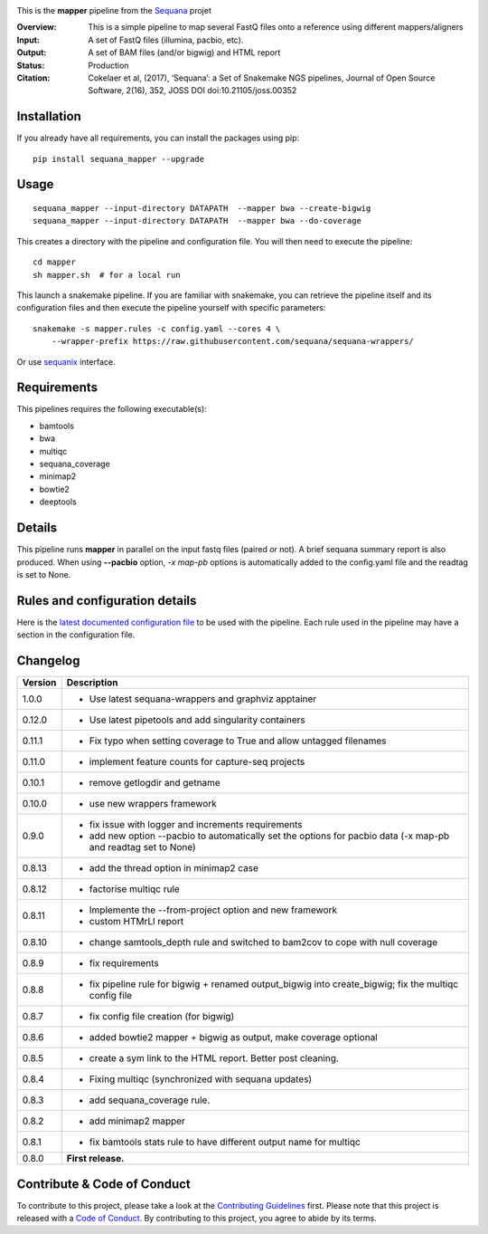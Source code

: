 
.. image:: https://badge.fury.io/py/sequana-mapper.svg
     :target: https://pypi.python.org/pypi/sequana_mapper

.. image:: http://joss.theoj.org/papers/10.21105/joss.00352/status.svg
    :target: http://joss.theoj.org/papers/10.21105/joss.00352
    :alt: JOSS (journal of open source software) DOI

.. image:: https://github.com/sequana/mapper/actions/workflows/main.yml/badge.svg
   :target: https://github.com/sequana/mapper/actions/    


.. image:: https://img.shields.io/badge/python-3.8%20%7C%203.9%20%7C3.10-blue.svg
    :target: https://pypi.python.org/pypi/sequana
    :alt: Python 3.8 | 3.9 | 3.10

.. image:: http://joss.theoj.org/papers/10.21105/joss.00352/status.svg
   :target: http://joss.theoj.org/papers/10.21105/joss.00352
   :alt: JOSS (journal of open source software) DOI

This is the **mapper** pipeline from the `Sequana <https://sequana.readthedocs.org>`_ projet

:Overview: This is a simple pipeline to map several FastQ files onto a reference using different mappers/aligners
:Input: A set of FastQ files (illumina, pacbio, etc).
:Output: A set of BAM files (and/or bigwig) and HTML report
:Status: Production
:Citation: Cokelaer et al, (2017), ‘Sequana’: a Set of Snakemake NGS pipelines, Journal of Open Source Software, 2(16), 352, JOSS DOI doi:10.21105/joss.00352


Installation
~~~~~~~~~~~~

If you already have all requirements, you can install the packages using pip::

    pip install sequana_mapper --upgrade

Usage
~~~~~

::

    sequana_mapper --input-directory DATAPATH  --mapper bwa --create-bigwig
    sequana_mapper --input-directory DATAPATH  --mapper bwa --do-coverage

This creates a directory with the pipeline and configuration file. You will then need 
to execute the pipeline::

    cd mapper
    sh mapper.sh  # for a local run

This launch a snakemake pipeline. If you are familiar with snakemake, you can 
retrieve the pipeline itself and its configuration files and then execute the pipeline yourself with specific parameters::

    snakemake -s mapper.rules -c config.yaml --cores 4 \
        --wrapper-prefix https://raw.githubusercontent.com/sequana/sequana-wrappers/

Or use `sequanix <https://sequana.readthedocs.io/en/main/sequanix.html>`_ interface.

Requirements
~~~~~~~~~~~~

This pipelines requires the following executable(s):

- bamtools
- bwa
- multiqc
- sequana_coverage
- minimap2
- bowtie2
- deeptools

.. image:: https://raw.githubusercontent.com/sequana/mapper/main/sequana_pipelines/mapper/dag.png


Details
~~~~~~~~~

.. image:: https://raw.githubusercontent.com/sequana/mapper/main/sequana_pipelines/mapper/dag.png

This pipeline runs **mapper** in parallel on the input fastq files (paired or not). 
A brief sequana summary report is also produced. When using **--pacbio** option, 
*-x map-pb* options is automatically added to the config.yaml file and the
readtag is set to None. 



Rules and configuration details
~~~~~~~~~~~~~~~~~~~~~~~~~~~~~~~

Here is the `latest documented configuration file <https://raw.githubusercontent.com/sequana/mapper/main/sequana_pipelines/mapper/config.yaml>`_
to be used with the pipeline. Each rule used in the pipeline may have a section in the configuration file. 


Changelog
~~~~~~~~~

========= ======================================================================
Version   Description
========= ======================================================================
1.0.0     * Use latest sequana-wrappers and graphviz apptainer
0.12.0    * Use latest pipetools and add singularity containers
0.11.1    * Fix typo when setting coverage to True and allow untagged filenames
0.11.0    * implement feature counts for capture-seq projects
0.10.1    * remove getlogdir and getname
0.10.0    * use new wrappers framework 
0.9.0     * fix issue with logger and increments requirements
          * add new option --pacbio to automatically set the options for 
            pacbio data (-x map-pb and readtag set to None)
0.8.13    * add the thread option in minimap2 case
0.8.12    * factorise multiqc rule
0.8.11    * Implemente the --from-project option and new framework
          * custom HTMrLl report
0.8.10    * change samtools_depth rule and switched to bam2cov to cope with null
            coverage 
0.8.9     * fix requirements
0.8.8     * fix pipeline rule for bigwig + renamed output_bigwig into
            create_bigwig; fix the multiqc config file
0.8.7     * fix config file creation (for bigwig)
0.8.6     * added bowtie2 mapper + bigwig as output, make coverage optional
0.8.5     * create a sym link to the HTML report. Better post cleaning.
0.8.4     * Fixing multiqc (synchronized with sequana updates) 
0.8.3     * add sequana_coverage rule. 
0.8.2     * add minimap2 mapper 
0.8.1     * fix bamtools stats rule to have different output name for multiqc
0.8.0     **First release.**
========= ======================================================================


Contribute & Code of Conduct
~~~~~~~~~~~~~~~~~~~~~~~~~~~~

To contribute to this project, please take a look at the 
`Contributing Guidelines <https://github.com/sequana/sequana/blob/main/CONTRIBUTING.rst>`_ first. Please note that this project is released with a 
`Code of Conduct <https://github.com/sequana/sequana/blob/main/CONDUCT.md>`_. By contributing to this project, you agree to abide by its terms.

